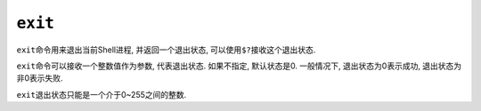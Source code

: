 ``exit``
========

``exit``\ 命令用来退出当前Shell进程, 并返回一个退出状态, 可以使用\ ``$?``\ 接收这个退出状态.

``exit``\ 命令可以接收一个整数值作为参数, 代表退出状态. 如果不指定, 默认状态是0.
一般情况下, 退出状态为0表示成功, 退出状态为非0表示失败.

``exit``\ 退出状态只能是一个介于0~255之间的整数.

